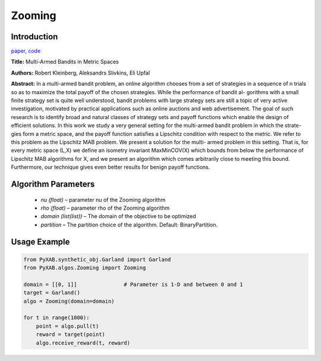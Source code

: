 Zooming
========

Introduction
------------
`paper <https://arxiv.org/pdf/0809.4882.pdf>`_,
`code <https://github.com/WilliamLwj/PyXAB/blob/main/PyXAB/algos/Zooming.py>`_

**Title:** Multi-Armed Bandits in Metric Spaces

**Authors:** Robert Kleinberg, Aleksandrs Slivkins, Eli Upfal

**Abstract:**
In a multi-armed bandit problem, an online algorithm chooses from a set of strategies in a sequence of n trials so as to maximize the total payoff of the chosen strategies. While the performance of bandit al- gorithms with a small finite strategy set is quite well understood, bandit problems with large strategy sets are still a topic of very active investigation, motivated by practical applications such as online auctions and web advertisement. The goal of such research is to identify broad and natural classes of strategy sets and payoff functions which enable the design of efficient solutions.
In this work we study a very general setting for the multi-armed bandit problem in which the strate- gies form a metric space, and the payoff function satisfies a Lipschitz condition with respect to the metric. We refer to this problem as the Lipschitz MAB problem. We present a solution for the multi- armed problem in this setting. That is, for every metric space (L,X) we define an isometry invariant MaxMinCOV(X) which bounds from below the performance of Lipschitz MAB algorithms for X, and we
present an algorithm which comes arbitrarily close to meeting this bound. Furthermore, our technique gives even better results for benign payoff functions.


.. image:: Zooming.png


Algorithm Parameters
--------------------
    * `nu (float)` – parameter nu of the Zooming algorithm
    * `rho (float)` – parameter rho of the Zooming algorithm
    * `domain (list(list))` – The domain of the objective to be optimized
    * `partition` – The partition choice of the algorithm. Default: BinaryPartition.


Usage Example
-------------
.. code-block:: python3

    from PyXAB.synthetic_obj.Garland import Garland
    from PyXAB.algos.Zooming import Zooming

    domain = [[0, 1]]               # Parameter is 1-D and between 0 and 1
    target = Garland()
    algo = Zooming(domain=domain)

    for t in range(1000):
        point = algo.pull(t)
        reward = target(point)
        algo.receive_reward(t, reward)